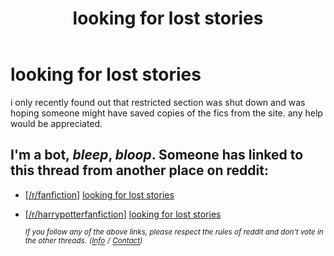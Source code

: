 #+TITLE: looking for lost stories

* looking for lost stories
:PROPERTIES:
:Author: NightOverlord
:Score: 3
:DateUnix: 1554961940.0
:DateShort: 2019-Apr-11
:FlairText: Request
:END:
i only recently found out that restricted section was shut down and was hoping someone might have saved copies of the fics from the site. any help would be appreciated.


** I'm a bot, /bleep/, /bloop/. Someone has linked to this thread from another place on reddit:

- [[[/r/fanfiction]]] [[https://www.reddit.com/r/FanFiction/comments/bc49rl/looking_for_lost_stories/][looking for lost stories]]

- [[[/r/harrypotterfanfiction]]] [[https://www.reddit.com/r/harrypotterfanfiction/comments/bgrl21/looking_for_lost_stories/][looking for lost stories]]

 /^{If you follow any of the above links, please respect the rules of reddit and don't vote in the other threads.} ^{([[/r/TotesMessenger][Info]]} ^{/} ^{[[/message/compose?to=/r/TotesMessenger][Contact]])}/
:PROPERTIES:
:Author: TotesMessenger
:Score: 1
:DateUnix: 1556089909.0
:DateShort: 2019-Apr-24
:END:
